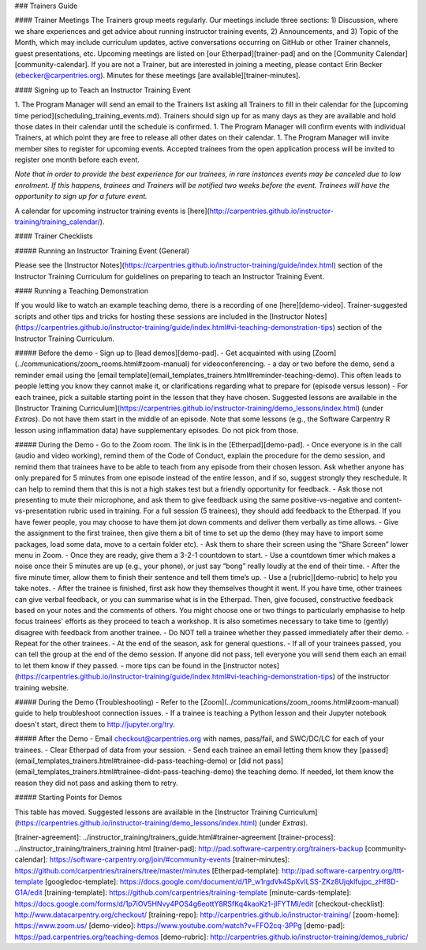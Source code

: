 ### Trainers Guide

#### Trainer Meetings
The Trainers group meets regularly. Our meetings include three sections: 1) Discussion, where we share experiences and get advice about running instructor training events, 2) Announcements, and 3) Topic of the Month, which may include curriculum updates, active conversations occurring on GitHub or other Trainer channels, guest presentations, etc. Upcoming meetings are listed on [our Etherpad][trainer-pad] and on the [Community Calendar][community-calendar]. If you are not a Trainer, but are interested in joining a meeting, please contact Erin Becker (ebecker@carpentries.org). Minutes for these meetings [are available][trainer-minutes].

#### Signing up to Teach an Instructor Training Event

1. The Program Manager will send an email to the Trainers list asking all Trainers to fill in their calendar for the [upcoming time period](scheduling_training_events.md). Trainers should sign up for as many days as they are available and hold those dates in their calendar until the schedule is confirmed.
1. The Program Manager will confirm events with individual Trainers, at which point they are free to release all other dates on their calendar.
1. The Program Manager will invite member sites to register for upcoming events. Accepted trainees from the open application process will be invited to register one month before each event.

*Note that in order to provide the best experience for our trainees, in rare instances events may be canceled due to low enrolment.  If this happens, trainees and Trainers will be notified two weeks before the event.  Trainees will have the opportunity to sign up for a future event.*

A calendar for upcoming instructor training events is [here](http://carpentries.github.io/instructor-training/training_calendar/).

#### Trainer Checklists

##### Running an Instructor Training Event (General)

Please see the [Instructor Notes](https://carpentries.github.io/instructor-training/guide/index.html) section of the Instructor Training Curriculum for guidelines on preparing to teach an Instructor Training Event. 

#### Running a Teaching Demonstration  

If you would like to watch an example teaching demo, there is a recording of one [here][demo-video]. Trainer-suggested scripts and other tips and tricks for hosting these sessions are included in the [Instructor Notes](https://carpentries.github.io/instructor-training/guide/index.html#vi-teaching-demonstration-tips) section of the Instructor Training Curriculum. 

##### Before the demo
-  Sign up to [lead demos][demo-pad].  
-  Get acquainted with using [Zoom](../communications/zoom_rooms.html#zoom-manual) for videoconferencing.
- a day or two before the demo, send a reminder email using the [email template](email_templates_trainers.html#reminder-teaching-demo). This often leads to people letting you know they cannot make it, or clarifications regarding what to prepare for (episode versus lesson)
-  For each trainee, pick a suitable starting point in the lesson that they have chosen. Suggested lessons are available in the [Instructor Training Curriculum](https://carpentries.github.io/instructor-training/demo_lessons/index.html) (under *Extras*). Do not have them start in the middle of an episode. Note that some lessons (e.g., the Software Carpentry R lesson using inflammation data) have supplementary episodes. Do not pick from those.  

##### During the Demo
-  Go to the Zoom room. The link is in the [Etherpad][demo-pad].    
-  Once everyone is in the call (audio and video working), remind them of the Code of Conduct, explain the procedure for the demo session, and remind them that trainees have to be able to teach from any episode from their chosen lesson. Ask whether anyone has only prepared for 5 minutes from one episode instead of the entire lesson, and if so, suggest strongly they reschedule. It can help to remind them that this is not a high stakes test but a friendly opportunity for feedback.
-  Ask those not presenting to mute their microphone, and ask them to give feedback using the same positive-vs-negative and content-vs-presentation rubric used in training. For a full session (5 trainees), they should add feedback to the Etherpad. If you have fewer people, you may choose to have them jot down comments and deliver them verbally as time allows.
-  Give the assignment to the first trainee, then give them a bit of time to set up the demo (they may have to import some packages, load some data, move to a certain folder etc).  
-  Ask them to share their screen using the “Share Screen” lower menu in Zoom.  
-  Once they are ready, give them a 3-2-1 countdown to start.  
-  Use a countdown timer which makes a noise once their 5 minutes are up (e.g., your phone), or just say “bong” really loudly at the end of their time.  
-  After the five minute timer, allow them to finish their sentence and tell them time’s up.
-  Use a [rubric][demo-rubric] to help you take notes.   
-  After the trainee is finished, first ask how they themselves thought it went. If you have time, other trainees can give verbal feedback, or you can summarise what is in the Etherpad. Then, give focused, constructive feedback based on your notes and the comments of others. You might choose one or two things to particularly emphasise to help focus trainees' efforts as they proceed to teach a workshop. It is also sometimes necessary to take time to (gently) disagree with feedback from another trainee.
-  Do NOT tell a trainee whether they passed immediately after their demo.   
-  Repeat for the other trainees.  
-  At the end of the season, ask for general questions.  
-  If all of your trainees passed, you can tell the group at the end of the demo session. If anyone did not pass, tell everyone you will send them each an email to let them know if they passed.  
- more tips can be found in the [instructor notes](https://carpentries.github.io/instructor-training/guide/index.html#vi-teaching-demonstration-tips) of the instructor training website.

##### During the Demo (Troubleshooting)
- Refer to the [Zoom](../communications/zoom_rooms.html#zoom-manual) guide to help troubleshoot connection issues.
- If a trainee is teaching a Python lesson and their Jupyter notebook doesn't start, direct them to http://jupyter.org/try.

##### After the Demo 
-  Email checkout@carpentries.org with names, pass/fail, and SWC/DC/LC for each of your trainees.  
-  Clear Etherpad of data from your session.  
-  Send each trainee an email letting them know they [passed](email_templates_trainers.html#trainee-did-pass-teaching-demo) or [did not pass](email_templates_trainers.html#trainee-didnt-pass-teaching-demo) the teaching demo. If needed, let them know the reason they did not pass and asking them to retry.

##### Starting Points for Demos

This table has moved. Suggested lessons are available in the [Instructor Training Curriculum](https://carpentries.github.io/instructor-training/demo_lessons/index.html) (under *Extras*).


[trainer-agreement]: ../instructor_training/trainers_guide.html#trainer-agreement
[trainer-process]: ../instructor_training/trainers_training.html
[trainer-pad]: http://pad.software-carpentry.org/trainers-backup
[community-calendar]: https://software-carpentry.org/join/#community-events
[trainer-minutes]: https://github.com/carpentries/trainers/tree/master/minutes
[Etherpad-template]: http://pad.software-carpentry.org/ttt-template
[googledoc-template]: https://docs.google.com/document/d/1P_w1rgdVk4SpXvILSS-ZKz8Ujqklfujpc_zHf8D-G1A/edit
[training-template]: https://github.com/carpentries/training-template
[minute-cards-template]: https://docs.google.com/forms/d/1p7iOV5HNvy4POS4g6eottY8RSfKq4kaoKz1-jIFYTMI/edit
[checkout-checklist]: http://www.datacarpentry.org/checkout/
[training-repo]: http://carpentries.github.io/instructor-training/
[zoom-home]: https://www.zoom.us/
[demo-video]: https://www.youtube.com/watch?v=FFO2cq-3PPg
[demo-pad]: https://pad.carpentries.org/teaching-demos
[demo-rubric]: http://carpentries.github.io/instructor-training/demos_rubric/



